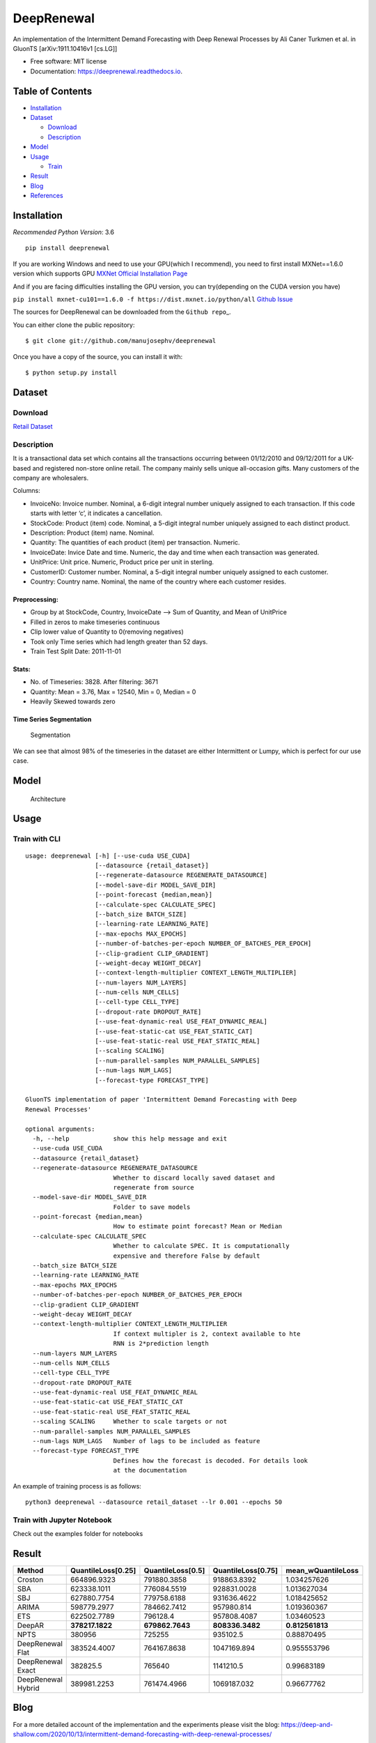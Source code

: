 ===========
DeepRenewal
===========


.. image:: https://img.shields.io/pypi/v/deeprenewal.svg
        :target: https://pypi.python.org/pypi/deeprenewal

.. image:: https://img.shields.io/travis/manujosephv/deeprenewal.svg
        :target: https://travis-ci.com/manujosephv/deeprenewal

.. image:: https://readthedocs.org/projects/deeprenewal/badge/?version=latest
        :target: https://deeprenewal.readthedocs.io/en/latest/?badge=latest
        :alt: Documentation Status

An implementation of the Intermittent Demand Forecasting with Deep Renewal Processes by Ali Caner Turkmen et al. in GluonTS [arXiv:1911.10416v1 [cs.LG]]


* Free software: MIT license
* Documentation: https://deeprenewal.readthedocs.io.



Table of Contents
-----------------

-  `Installation <#installation>`__
-  `Dataset <#dataset>`__

   -  `Download <#download>`__
   -  `Description <#description>`__

-  `Model <#model>`__
-  `Usage <#usage>`__

   -  `Train <#train>`__

-  `Result <#result>`__
-  `Blog <#blog>`__
-  `References <#references>`__

Installation
------------

*Recommended Python Version*: 3.6

.. code-block:: console

::

    pip install deeprenewal

If you are working Windows and need to use your GPU(which I recommend),
you need to first install MXNet==1.6.0 version which supports GPU `MXNet
Official Installation
Page <https://mxnet.apache.org/versions/1.6.0/get_started?platform=windows&language=python&processor=gpu&environ=pip&>`__

And if you are facing difficulties installing the GPU version, you can
try(depending on the CUDA version you have)

``pip install mxnet-cu101==1.6.0 -f https://dist.mxnet.io/python/all``
`Github
Issue <https://github.com/apache/incubator-mxnet/issues/17719>`__

The sources for DeepRenewal can be downloaded from the
``Github repo``\ \_.

You can either clone the public repository:

.. code-block:: console

::

    $ git clone git://github.com/manujosephv/deeprenewal

Once you have a copy of the source, you can install it with:

.. code-block:: console

::

    $ python setup.py install

Dataset
-------

Download
~~~~~~~~

`Retail
Dataset <https://archive.ics.uci.edu/ml/datasets/online+retail>`__

Description
~~~~~~~~~~~

It is a transactional data set which contains all the transactions
occurring between 01/12/2010 and 09/12/2011 for a UK-based and
registered non-store online retail. The company mainly sells unique
all-occasion gifts. Many customers of the company are wholesalers.

Columns:

-  InvoiceNo: Invoice number. Nominal, a 6-digit integral number
   uniquely assigned to each transaction. If this code starts with
   letter ‘c’, it indicates a cancellation.
-  StockCode: Product (item) code. Nominal, a 5-digit integral number
   uniquely assigned to each distinct product.
-  Description: Product (item) name. Nominal.
-  Quantity: The quantities of each product (item) per transaction.
   Numeric.
-  InvoiceDate: Invice Date and time. Numeric, the day and time when
   each transaction was generated.
-  UnitPrice: Unit price. Numeric, Product price per unit in sterling.
-  CustomerID: Customer number. Nominal, a 5-digit integral number
   uniquely assigned to each customer.
-  Country: Country name. Nominal, the name of the country where each
   customer resides.

Preprocessing:
^^^^^^^^^^^^^^

-  Group by at StockCode, Country, InvoiceDate –> Sum of Quantity, and
   Mean of UnitPrice
-  Filled in zeros to make timeseries continuous
-  Clip lower value of Quantity to 0(removing negatives)
-  Took only Time series which had length greater than 52 days.
-  Train Test Split Date: 2011-11-01

Stats:
^^^^^^

-  No. of Timeseries: 3828. After filtering: 3671
-  Quantity: Mean = 3.76, Max = 12540, Min = 0, Median = 0
-  Heavily Skewed towards zero

Time Series Segmentation
^^^^^^^^^^^^^^^^^^^^^^^^

.. figure:: docs/imgs/1.png
   :alt: Segmentation

   Segmentation
We can see that almost 98% of the timeseries in the dataset are either
Intermittent or Lumpy, which is perfect for our use case.

Model
-----

.. figure:: docs/imgs/Deep_Renewal.png
   :alt: Architecture

   Architecture
Usage
-----

Train with CLI
~~~~~~~~~~~~~~

::

    usage: deeprenewal [-h] [--use-cuda USE_CUDA] 
                       [--datasource {retail_dataset}]
                       [--regenerate-datasource REGENERATE_DATASOURCE]
                       [--model-save-dir MODEL_SAVE_DIR]
                       [--point-forecast {median,mean}]
                       [--calculate-spec CALCULATE_SPEC] 
                       [--batch_size BATCH_SIZE]
                       [--learning-rate LEARNING_RATE] 
                       [--max-epochs MAX_EPOCHS]
                       [--number-of-batches-per-epoch NUMBER_OF_BATCHES_PER_EPOCH]
                       [--clip-gradient CLIP_GRADIENT]
                       [--weight-decay WEIGHT_DECAY]
                       [--context-length-multiplier CONTEXT_LENGTH_MULTIPLIER]
                       [--num-layers NUM_LAYERS] 
                       [--num-cells NUM_CELLS]
                       [--cell-type CELL_TYPE] 
                       [--dropout-rate DROPOUT_RATE]
                       [--use-feat-dynamic-real USE_FEAT_DYNAMIC_REAL]
                       [--use-feat-static-cat USE_FEAT_STATIC_CAT]
                       [--use-feat-static-real USE_FEAT_STATIC_REAL]
                       [--scaling SCALING]
                       [--num-parallel-samples NUM_PARALLEL_SAMPLES]
                       [--num-lags NUM_LAGS] 
                       [--forecast-type FORECAST_TYPE]

    GluonTS implementation of paper 'Intermittent Demand Forecasting with Deep
    Renewal Processes'

    optional arguments:
      -h, --help            show this help message and exit
      --use-cuda USE_CUDA
      --datasource {retail_dataset}
      --regenerate-datasource REGENERATE_DATASOURCE
                            Whether to discard locally saved dataset and
                            regenerate from source
      --model-save-dir MODEL_SAVE_DIR
                            Folder to save models
      --point-forecast {median,mean}
                            How to estimate point forecast? Mean or Median
      --calculate-spec CALCULATE_SPEC
                            Whether to calculate SPEC. It is computationally
                            expensive and therefore False by default
      --batch_size BATCH_SIZE
      --learning-rate LEARNING_RATE
      --max-epochs MAX_EPOCHS
      --number-of-batches-per-epoch NUMBER_OF_BATCHES_PER_EPOCH
      --clip-gradient CLIP_GRADIENT
      --weight-decay WEIGHT_DECAY
      --context-length-multiplier CONTEXT_LENGTH_MULTIPLIER
                            If context multipler is 2, context available to hte
                            RNN is 2*prediction length
      --num-layers NUM_LAYERS
      --num-cells NUM_CELLS
      --cell-type CELL_TYPE
      --dropout-rate DROPOUT_RATE
      --use-feat-dynamic-real USE_FEAT_DYNAMIC_REAL
      --use-feat-static-cat USE_FEAT_STATIC_CAT
      --use-feat-static-real USE_FEAT_STATIC_REAL
      --scaling SCALING     Whether to scale targets or not
      --num-parallel-samples NUM_PARALLEL_SAMPLES
      --num-lags NUM_LAGS   Number of lags to be included as feature
      --forecast-type FORECAST_TYPE
                            Defines how the forecast is decoded. For details look
                            at the documentation

An example of training process is as follows:

::

    python3 deeprenewal --datasource retail_dataset --lr 0.001 --epochs 50

Train with Jupyter Notebook
~~~~~~~~~~~~~~~~~~~~~~~~~~~

Check out the examples folder for notebooks

Result
------

+----------------------+----------------------+---------------------+----------------------+-----------------------+
| Method               | QuantileLoss[0.25]   | QuantileLoss[0.5]   | QuantileLoss[0.75]   | mean\_wQuantileLoss   |
+======================+======================+=====================+======================+=======================+
| Croston              | 664896.9323          | 791880.3858         | 918863.8392          | 1.034257626           |
+----------------------+----------------------+---------------------+----------------------+-----------------------+
| SBA                  | 623338.1011          | 776084.5519         | 928831.0028          | 1.013627034           |
+----------------------+----------------------+---------------------+----------------------+-----------------------+
| SBJ                  | 627880.7754          | 779758.6188         | 931636.4622          | 1.018425652           |
+----------------------+----------------------+---------------------+----------------------+-----------------------+
| ARIMA                | 598779.2977          | 784662.7412         | 957980.814           | 1.019360367           |
+----------------------+----------------------+---------------------+----------------------+-----------------------+
| ETS                  | 622502.7789          | 796128.4            | 957808.4087          | 1.03460523            |
+----------------------+----------------------+---------------------+----------------------+-----------------------+
| DeepAR               | **378217.1822**      | **679862.7643**     | **808336.3482**      | **0.812561813**       |
+----------------------+----------------------+---------------------+----------------------+-----------------------+
| NPTS                 | 380956               | 725255              | 935102.5             | 0.88870495            |
+----------------------+----------------------+---------------------+----------------------+-----------------------+
| DeepRenewal Flat     | 383524.4007          | 764167.8638         | 1047169.894          | 0.955553796           |
+----------------------+----------------------+---------------------+----------------------+-----------------------+
| DeepRenewal Exact    | 382825.5             | 765640              | 1141210.5            | 0.99683189            |
+----------------------+----------------------+---------------------+----------------------+-----------------------+
| DeepRenewal Hybrid   | 389981.2253          | 761474.4966         | 1069187.032          | 0.96677762            |
+----------------------+----------------------+---------------------+----------------------+-----------------------+

Blog
----

For a more detailed account of the implementation and the experiments
please visit the blog: https://deep-and-shallow.com/2020/10/13/intermittent-demand-forecasting-with-deep-renewal-processes/

References
----------

[1] Ali Caner Turkmen, Yuyang Wang, Tim Januschowski. `*"Intermittent
Demand Forecasting with Deep Renewal
Processes"* <https://arxiv.org/pdf/1911.10416.pdf>`__. arXiv:1911.10416
[cs.LG] (2019) [2] Alexander Alexandrov, Konstantinos Benidis, Michael
Bohlke-Schneider, Valentin Flunkert, Jan Gasthaus, Tim Januschowski,
Danielle C. Maddix, Syama Rangapuram, David Salinas, Jasper Schulz,
Lorenzo Stella, Ali Caner Türkmen, Yuyang Wang;. `*"GluonTS:
Probabilistic and Neural Time Series Modeling in
Python"* <https://www.jmlr.org/papers/v21/19-820.html>`__. (2020).

Credits
-------

This package was created with Cookiecutter_ and the `audreyr/cookiecutter-pypackage`_ project template.

.. _Cookiecutter: https://github.com/audreyr/cookiecutter
.. _`audreyr/cookiecutter-pypackage`: https://github.com/audreyr/cookiecutter-pypackage
